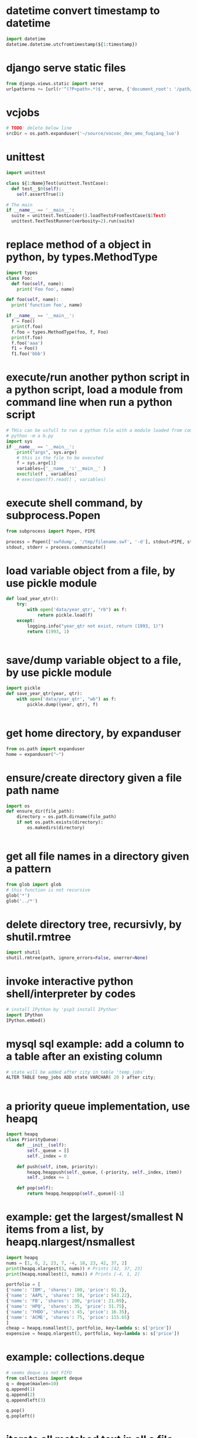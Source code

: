 
* datetime convert timestamp to datetime
#+begin_src python
import datetime
datetime.datetime.utcfromtimestamp(${1:timestamp})

#+end_src

* django serve static files
#+begin_src python
from django.views.static import serve
urlpatterns += [url(r'^(?P<path>.*)$', serve, {'document_root': '/path/to/root/', 'show_indexes':'True'})]

#+end_src

* vcjobs 
#+begin_src python
# TODO: delete below line
srcDir = os.path.expanduser('~/source/vocvoc_dev_amo_fuqiang_luo')

#+end_src

* unittest
#+begin_src python
import unittest

class ${1:Name}Test(unittest.TestCase):
  def test__$0(self):
    self.assertTrue(1)

# The main
if __name__ == '__main__':
  suite = unittest.TestLoader().loadTestsFromTestCase($1Test)
  unittest.TextTestRunner(verbosity=2).run(suite)

#+end_src

* replace method of a object in python, by types.MethodType
#+begin_src python
import types
class Foo:
  def foo(self, name):
    print('Foo foo', name)

def foo(self, name):
  print('function foo', name)

if __name__ == '__main__':
  f = Foo()
  print(f.foo)
  f.foo = types.MethodType(foo, f, Foo)
  print(f.foo)
  f.foo('aaa')
  f1 = Foo()
  f1.foo('bbb')
#+end_src

* execute/run another python script in a python script, load a module from command line when run a python script
#+begin_src python
# THis can be usfull to run a python file with a module loaded from commandline. Such as:
# python -m a b.py
import sys
if __name__ == '__main__':
    print("args", sys.argv)
    # this is the file to be executed
    f = sys.argv[1]
    variables={'__name__':'__main__' }
    execfile(f , variables)
    # exec(open(f).read() , variables)

#+end_src

* execute shell command, by subprocess.Popen
#+begin_src python
from subprocess import Popen, PIPE

process = Popen(['swfdump', '/tmp/filename.swf', '-d'], stdout=PIPE, stderr=PIPE)
stdout, stderr = process.communicate()

#+end_src

* load variable object from a file, by use pickle module
#+begin_src python
def load_year_qtr():
    try:
        with open('data/year_qtr', "rb") as f:
            return pickle.load(f)
    except:
        logging.info("year_qtr not exist, return (1993, 1)")
        return (1993, 1)


#+end_src

* save/dump variable object to a file, by use pickle module
#+begin_src python
import pickle
def save_year_qtr(year, qtr):
    with open('data/year_qtr', "wb") as f:
        pickle.dump((year, qtr), f)


#+end_src

* get home directory, by expanduser
#+begin_src python
from os.path import expanduser
home = expanduser("~")

#+end_src

* ensure/create directory given a file path name
#+begin_src python
import os
def ensure_dir(file_path):
    directory = os.path.dirname(file_path)
    if not os.path.exists(directory):
        os.makedirs(directory)


#+end_src

* get all file names in a directory given a pattern
#+begin_src python
from glob import glob
# this function is not recursive
glob('*')
glob('../*')

#+end_src

* delete directory tree, recursivly, by shutil.rmtree
#+begin_src python
import shutil
shutil.rmtree(path, ignore_errors=False, onerror=None)
#+end_src

* invoke interactive python shell/interpreter by codes
#+begin_src python
# install IPython by 'pip3 install IPython'
import IPython
IPython.embed()

#+end_src

* mysql sql example: add a column to a table after an existing column
#+begin_src python
# state will be added after city in table 'temp_jobs'
ALTER TABLE temp_jobs ADD state VARCHAR( 20 ) after city;


#+end_src

* a priority queue implementation, use heapq
#+begin_src python
import heapq
class PriorityQueue:
    def __init__(self):
        self._queue = []
        self._index = 0

    def push(self, item, priority):
        heapq.heappush(self._queue, (-priority, self._index, item))
        self._index += 1

    def pop(self):
        return heapq.heappop(self._queue)[-1]

#+end_src

* example: get the largest/smallest N items from a  list, by  heapq.nlargest/nsmallest
#+begin_src python
import heapq
nums = [1, 8, 2, 23, 7, -4, 18, 23, 42, 37, 2]
print(heapq.nlargest(3, nums)) # Prints [42, 37, 23]
print(heapq.nsmallest(3, nums)) # Prints [-4, 1, 2]

portfolio = [
{'name': 'IBM', 'shares': 100, 'price': 91.1},
{'name': 'AAPL', 'shares': 50, 'price': 543.22},
{'name': 'FB', 'shares': 200, 'price': 21.09},
{'name': 'HPQ', 'shares': 35, 'price': 31.75},
{'name': 'YHOO', 'shares': 45, 'price': 16.35},
{'name': 'ACME', 'shares': 75, 'price': 115.65}
]
cheap = heapq.nsmallest(3, portfolio, key=lambda s: s['price'])
expensive = heapq.nlargest(3, portfolio, key=lambda s: s['price'])
#+end_src

* example: collections.deque
#+begin_src python
# seems deque is not FIFO
from collections import deque
q = deque(maxlen=10)
q.append(1)
q.append(2)
q.appendleft(3)

q.pop()
q.popleft()

#+end_src

* iterate all matched text in all a file and all previous matched lines, given pattern, use collections.deque
#+begin_src python
from collections import deque
def search(lines, pattern, history=5):
    previous_lines = deque(maxlen=history)
    for line in lines:
        if pattern in line:
            yield line, previous_lines

        previous_lines.append(line)

        # Example use on a file
if __name__ == '__main__':
    with open('somefile.txt') as f:
        for line, prevlines in search(f, 'python', 5):
            for pline in prevlines:
                print(pline, end='')

            print(line, end='')
            print('-'*20)

#+end_src

* example: create a dictionary with default value, by defaultdict
#+begin_src python
from collections import defaultdict
frequency = defaultdict(int)
frequency['colorless'] = 4
frequency['ideas'] # will be 0

frequency = defaultdict(list)
# first, frequency['colorless'] will return a empty list, then append one element to this list.
frequency['colorless'].append(4)
frequency['ideas'] # will be []

# Or you can pass a function take no arguments 

# the idiom:
my_dictionary = defaultdict(function to create default value)
for item in sequence:
    my_dictionary[item_key] is updated with information about item


#+end_src

* sort a dictionary/hash by its value(default is by its key)
#+begin_src python
from operator import itemgetter
sorted(${1:dict}.items(), key=itemgetter(1), reverse=True)

#+end_src

* sort a list of string by string length
#+begin_src python
>>> words = 'I turned off the spectroroute'.split() [1]
>>> wordlens = [(len(word), word) for word in words] [2]
>>> wordlens.sort() [3]
>>> ' '.join(w for (_, w) in wordlens) [4]
'I off the turned spectroroute'

#+end_src

* nlp:nltk:example: corpus and words
#+begin_src python
# show occurrence of word 'word' and the context
nltk.Text.concordance('word')
# the corpus
nltk.corpus.gutenburg
nltk.corpus.webtext
nltk.corpus.state_union

# some lexical
nltk.corpus.wordnet
nltk.corpus.


# 获取近义词
nltk.corpus.wordnet.synsets('tree')
nltk.corpus.wordnet.synset('tree.n.1')

# 整体和部分的关系
nltk.corpus.wordnet.synset('tree.n.1').part_meronyms()
nltk.corpus.wordnet.synset('tree.n.1').substance_meronyms()
nltk.corpus.wordnet.synset('tree.n.1').member_meronyms()

nltk.corpus.wordnet.synset('tree.n.1').part_holonyms()
nltk.corpus.wordnet.synset('tree.n.1').substance_holonyms()
nltk.corpus.wordnet.synset('tree.n.1').member_holonyms()

# 还有上层和下层的关系，但没看

# 语言间翻译：
nltk.corpus.swadesh
nltk.corpus.swadesh.fileids()
nltk.corpus.swadesh.entries(['en', 'fr'])

#+end_src

* example: function table dispater, by star expression
#+begin_src python
records = [
    ('foo', 1, 2),
    ('bar', 'hello'),
    ('foo', 3, 4),
]
def do_foo(x, y):
    print('foo', x, y)
def do_bar(s):
    print('bar', s)
for tag, *args in records:
    if tag == 'foo':
        do_foo(*args)
    elif tag == 'bar':
        do_bar(*args)

#+end_src

* example: unpacking a Sequence into Separate Variables
#+begin_src python
# Unpacking actually works with any object that happens to be iterable, not just tuples or lists. This includes strings, files, iterators, and generators.
a, _, (c, d) = [1, 2, (3, 4)]
a, b, c = "123"

# the number must be matched, so 


#+end_src

* create a number list given start and end number, by range
#+begin_src python
# end is not included. Start default to 0. step is optional
range(${1:start}, ${2:end}, ${3:step})

#+end_src

* get a string representaion of an object
#+begin_src python
# eval(repr(obj)) == obj
repr(${1:obj})
#+end_src

* get char given unicode code or ascii number
#+begin_src python
chr(${1:code})

#+end_src

* get unicode code or ascii number from char
#+begin_src python
ord(${char})
#+end_src

* logical operation on set: union, by |
#+begin_src python
set1 | set2

#+end_src

* logical operation on set: intersection
#+begin_src python
set1 & set2
#+end_src

* create a set given/from string
#+begin_src python
sets.Set(${1:str})

#+end_src

* change a string to a list of chars
#+begin_src python
list(${1:str})

#+end_src

* doc: list comprehension for two list
#+begin_src python
[(a, b) for a in iterable_a for b in iterable_b]

# is equivalent to
result = []
for a in iterable_a:
    for b in iterable_b:
        result.append((a, b))
#+end_src

* map function usage
#+begin_src python
map(f, iterable)
is equivalent to
[f(x) for x in iterable]

but map will always return a list whose size is the same as the original one


#+end_src

* iterate every character on a string
#+begin_src python
# a char is a string with length 1
for c in ${1:str}:
    $0


#+end_src

* error, exception handling. try catch block. try: xxx, except: xxx, else: xxx
#+begin_src python
try:
    $0
except:
    pass
else:
    pass

#+end_src

* check if a string endwith/suffix is another string
#+begin_src python
${1:str}.endswith(${2:suffix})
#+end_src

* import module given string name
#+begin_src python
import importlib
try:
    amodule = importlib.import_module(${1:module})
    # amodule = __import__($1)  # this will do the same work
    # amodule.print_name("Jim")
except:
    print("module not exists")
else:
    pass

#+end_src

* get symbol / function from/given its name string from global package/module
#+begin_src python
globals()[${1:name}]
#+end_src

* get symbol / function from/given its name string from current package/module
#+begin_src python
# locals() returns the symbol table in current module
locals()[${1:name}]
#+end_src

* get a function given string name from a module/package
#+begin_src python
getattr(${1:module}, ${2:function})
#+end_src

* check if a function exists in a module/package
#+begin_src python
hasattr(${1:module}, ${2:function})
#+end_src

* check if a key exists in a hash/dictionary
#+begin_src python
${1:key} in ${2:dict}
#+end_src

* hex number literal notation
#+begin_src python
0x1F
#+end_src

* change decimal number to hex
#+begin_src python
hex($(num))
#+end_src

* get all items/elements from a mysql database table as a list/array 
#+begin_src python
def getAllEntry(table):
    sql = "select * from %s" % table
    cursor.execute(sql)

    results= cursor.fetchall()
    return results


#+end_src

* mysql sql example: update some fields of a item with condition, by where
#+begin_src python
'update %s set removedTime="%s" where id="%s"' %(${1:table}, getCurrentDatetime(), aid)
#+end_src

* mysql sql example: select/get element/items with condition, by where
#+begin_src python
'select * from ${1:table} where id="%s"'
#+end_src

* function: get current date time as string, in a special format: year-month-day hour:minute:seconds.microseconds
#+begin_src python
def getCurrentDatetime():
    import datetime
    now = datetime.datetime.now()
    return str(now)


#+end_src

* mysql sql example: commit changes
#+begin_src python
'commit'
#+end_src

* use a global variable
#+begin_src python
#by default, all names will be in current scope
global ${1:var}
#+end_src

* mysql sql example: create a database if not exists
#+begin_src python
'create database if not exists ${1:database}'
#+end_src

* mysql sql example: get all items/elements from a table
#+begin_src python
'select * from ${1:table}'
#+end_src

* mysql sql example: insert/add element to a table
#+begin_src python
'insert into ${1:table} (id, city)\
 values\
 ("aaaa", "bbbbb")'

#+end_src

* mysql sql example: create a database
#+begin_src python
'create database ${1:name}'
#+end_src

* mysql sql example: delete a database if exists
#+begin_src python
'drop database if exists ${1:database}'
#+end_src

* mysql sql example: select current database, by use
#+begin_src python
'use jobs'
#+end_src

* mysql sql example: create a table
#+begin_src python
    'create table perm_jobs\
    (\
    id varchar(100),\
    position varchar(300),\
    city varchar(200),\
    zip varchar(100),\
    officeType varchar(100),\
    jobType varchar(100),\
    addedTime varchar(100),\
    removedTime varchar(100),\
    primary key (id)\
    )'



#+end_src

* mysql MySQLdb usage: connect to server, create cursor, execute sql statement
#+begin_src python
import MySQLdb

con = MySQLdb.connect(user="root")
cursor = con.cursor()
# select datebase to jobs. The parameter to cursor.execute is sql statement
cursor.execute('use jobs')
# get all items from table 'temp_jobs'. The return value is the count of items
cursor.execute('select * from temp_jobs')
# get all fetched items as a list
items = cursor.fetchall()

# and finally close the connection
con.close()



#+end_src

* replace all in string with regexp, return a new string
#+begin_src python
import re
re.sub(${1:regexp}, ${2:replacement}, ${3:str})
#+end_src

* throw/raise an exception
#+begin_src python
raise Exception(${1:infoStr})
#+end_src

* create an array/list by splitting a string and strip/trim each element
#+begin_src python
alist = [s.strip() for s in ${1:str}.split(${2:seperator})]
#+end_src

* the null/None/undefined value
#+begin_src python
None
#+end_src

* get length/size of a list/array
#+begin_src python
al = len(${1:list})
#+end_src

* regexp example: ignore matched pair, by (?:...)
#+begin_src python
(?:${1:regexp})
#+end_src

* get string from list/array of string/numbers, join
#+begin_src python
'${1:seperator}'.join(${2:list})
#+end_src

* loop hash key and value, while
#+begin_src python
while True:
    $0

#+end_src

* if main
#+begin_src python
if __name__ == '__main__':
   $0

#+end_src

* get current date time as datetime object, 
#+begin_src python
import datetime
dt = datetime.datetime.now()
#the datetime object dt have many field, such as hour, year, month, day, minute, second, microsecond
#+end_src

* add element to a list/array at then end, append
#+begin_src python
${1:array}.append(${2:elem})
#+end_src

* json
#+begin_src python
json.loads(jobsStr
#+end_src

* delete spaces/blanks at the beginning and ending from a string, trim, strip
#+begin_src python
${1:str}.strip()
#+end_src

* get matched sub strings given regexp
#+begin_src python
# the regexp will match from the first character in the str
a = re.match(${1:regexp}, ${2:str})
# the first match
b = a.group(1)
# the second match
b = a.group(2)
#+end_src

* split a string to array
#+begin_src python
${1:str}.split(${2:' '})
#+end_src

* example: function: merge two dictionary
#+begin_src python
d2 will be merged to d1, and d2 will changed.
def mergeToDict(d1, d2):
    for k, v in d2.items():
        d1[k] = v


#+end_src

* example: function: print a dictionay/hash pretty
#+begin_src python
def pretty(d, indent=0):
    for key, value in d.items():
        print('\t' * indent + str(key))
        if isinstance(value, dict):
            pretty(value, indent+1)
        else:
            print('\t' * (indent+1) + str(value))


#+end_src

* get html page given url, by requests
#+begin_src python
import requests

headers = {'User-Agent':'Mozilla/5.0 (Windows NT 10.0; WOW64; rv:51.0) Gecko/20100101 Firefox/51.0'}
resp = requests.get(${1:url}, verify=False, cookies=${2:cookies}, headers=${3:headers})
assert(resp.status_code == 200)
# here resp.text is the html content
# rst = parseTheContent(resp.text)


#+end_src

* get / read whole content of a file in one pass as string, and check if file exist first
#+begin_src python
import os.path

rst = ""
if os.path.isfile(${1:file}):
    with open($1, "r") as f:
        rst = f.read()
else:
    print "%s not exists" % $1
#+end_src

* compare two datetime object
#+begin_src python
def isTimeNewer(time1, time2):
    "return true if time1 is newer than time2"
    t1 = datetime.strptime(time1, JOB_TIME_FORMAT)
    t2 = datetime.strptime(time2, JOB_TIME_FORMAT)
    return t1>t2


#+end_src

* get content string from a html / xml string, using beautifulsoup, all tags removed
#+begin_src python
from bs4 import BeautifulSoup
# or use html.parser as second parameter
BeautifulSoup(${1:htmlStr}, 'lxml').text
#+end_src

* datetime object to string
#+begin_src python
from datetime import datetime

${1:datetimeObj}.strftime("%y%m%d-%H%M%S")
#+end_src

* modify a datetime object, such add several hours
#+begin_src python
from datetime import datetime, timedelta

# add 8 hours
${1:datetimeObj} + timedelta(hours=8)


#+end_src

* create a datetime object from a string
#+begin_src python
# time = "2017-02-14T10:00:00+00:00"
from datetime import datetime, timedelta

JOB_TIME_FORMAT =  "%Y-%m-%dT%H:%M:%S+00:00"
datetime.strptime(${1:time}, JOB_TIME_FORMAT)
#+end_src

* encode a string to utf8
#+begin_src python
${1:str}.encode('utf8', 'replace')
#+end_src

* open, write string to, and close a file, by with statement
#+begin_src python
with open(${1:file}, "w") as f:
    print "Write to file %s" % $1
    f.write(${2:str}.encode('utf8', 'replace'))


#+end_src

* create object from json string, use json module
#+begin_src python
import json
json.loads(${1:str})
#+end_src

* replace all in string with regexp, return a new string
#+begin_src python
import re
re.sub(${1:'[^a-zA-Z0-9 ]'}, ${2:'_'}, ${3:str})
#+end_src

* check if variable is string
#+begin_src python
if type(${1:var}) in [str, unicode]:
   $0 
         
#+end_src

* iterate on a dictionary/hash, both key and value
#+begin_src python
for k, v in ${1:dict}.items():
	print(k,v)
#+end_src

* iterate on a hash/map/dictionary, on key
#+begin_src python
for k in ${1:dict}:
	# print(k)
#+end_src

* scrapy login
#+begin_src python
class LoginSpider(BaseSpider):
    name = 'example.com'
    start_urls = ['http://www.example.com/users/login.php']

    def parse(self, response):
        return [FormRequest.from_response(response,
                    formdata={'username': 'john', 'password': 'secret'},
                    callback=self.after_login)]

    def after_login(self, response):
        # check login succeed before going on
        if "authentication failed" in response.body:
            self.log("Login failed", level=log.ERROR)
            return

        # continue scraping with authenticated session...

#+end_src

* scrapy create project and create a new spider class, by startproject, and genspider
#+begin_src python
scrapy startproject mytest
cd mytest
scrapy genspider example example.com


#+end_src
